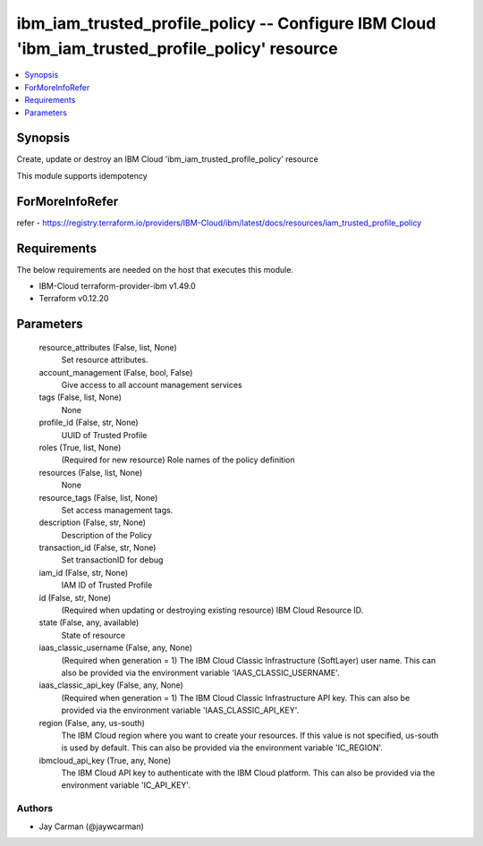 
ibm_iam_trusted_profile_policy -- Configure IBM Cloud 'ibm_iam_trusted_profile_policy' resource
===============================================================================================

.. contents::
   :local:
   :depth: 1


Synopsis
--------

Create, update or destroy an IBM Cloud 'ibm_iam_trusted_profile_policy' resource

This module supports idempotency


ForMoreInfoRefer
----------------
refer - https://registry.terraform.io/providers/IBM-Cloud/ibm/latest/docs/resources/iam_trusted_profile_policy

Requirements
------------
The below requirements are needed on the host that executes this module.

- IBM-Cloud terraform-provider-ibm v1.49.0
- Terraform v0.12.20



Parameters
----------

  resource_attributes (False, list, None)
    Set resource attributes.


  account_management (False, bool, False)
    Give access to all account management services


  tags (False, list, None)
    None


  profile_id (False, str, None)
    UUID of Trusted Profile


  roles (True, list, None)
    (Required for new resource) Role names of the policy definition


  resources (False, list, None)
    None


  resource_tags (False, list, None)
    Set access management tags.


  description (False, str, None)
    Description of the Policy


  transaction_id (False, str, None)
    Set transactionID for debug


  iam_id (False, str, None)
    IAM ID of Trusted Profile


  id (False, str, None)
    (Required when updating or destroying existing resource) IBM Cloud Resource ID.


  state (False, any, available)
    State of resource


  iaas_classic_username (False, any, None)
    (Required when generation = 1) The IBM Cloud Classic Infrastructure (SoftLayer) user name. This can also be provided via the environment variable 'IAAS_CLASSIC_USERNAME'.


  iaas_classic_api_key (False, any, None)
    (Required when generation = 1) The IBM Cloud Classic Infrastructure API key. This can also be provided via the environment variable 'IAAS_CLASSIC_API_KEY'.


  region (False, any, us-south)
    The IBM Cloud region where you want to create your resources. If this value is not specified, us-south is used by default. This can also be provided via the environment variable 'IC_REGION'.


  ibmcloud_api_key (True, any, None)
    The IBM Cloud API key to authenticate with the IBM Cloud platform. This can also be provided via the environment variable 'IC_API_KEY'.













Authors
~~~~~~~

- Jay Carman (@jaywcarman)

